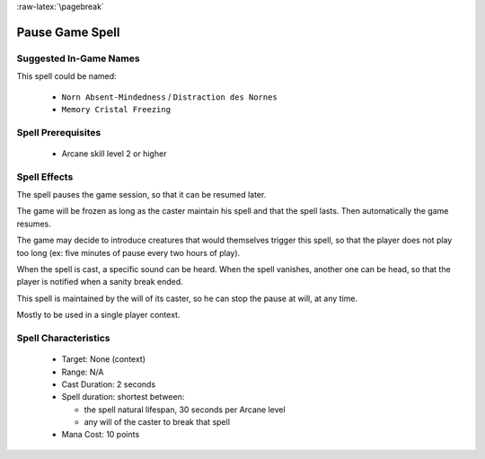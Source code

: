
:raw-latex:`\pagebreak`


Pause Game Spell
................


Suggested In-Game Names
_______________________


This spell could be named:

 - ``Norn Absent-Mindedness`` / ``Distraction des Nornes``
 - ``Memory Cristal Freezing``


Spell Prerequisites
___________________

 - Arcane skill level 2 or higher



Spell Effects 
_____________

The spell pauses the game session, so that it can be resumed later.

The game will be frozen as long as the caster maintain his spell and that the spell lasts. Then automatically the game resumes.

The game may decide to introduce creatures that would themselves trigger this spell, so that the player does not play too long (ex: five minutes of pause every two hours of play).

When the spell is cast, a specific sound can be heard. When the spell vanishes, another one can be head, so that the player is notified when a sanity break ended.

This spell is maintained by the will of its caster, so he can stop the pause at will, at any time.

Mostly to be used in a single player context.


Spell Characteristics
_____________________

 - Target: None (context)
 - Range: N/A
 - Cast Duration: 2 seconds
 - Spell duration: shortest between:
 
   - the spell natural lifespan, 30 seconds per Arcane level
   - any will of the caster to break that spell
 - Mana Cost: 10 points

